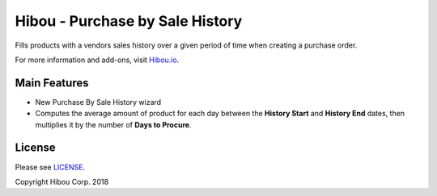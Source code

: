 ********************************
Hibou - Purchase by Sale History
********************************
Fills products with a vendors sales history over a given period of time when creating a purchase order.

For more information and add-ons, visit `Hibou.io <https://hibou.io/docs/hibou-odoo-suite-1/purchase-by-sale-history-114>`_.


=============
Main Features
=============

* New Purchase By Sale History wizard
* Computes the average amount of product for each day between the **History Start** and **History End** dates, then multiplies it by the number of **Days to Procure**.

.. image:: https://user-images.githubusercontent.com/15882954/44733105-b5b52300-aa9b-11e8-837d-01b06ee27d08.png
    :alt: 'Equipment Detail'
    :width: 988
    :align: left


=======
License
=======

Please see `LICENSE <https://github.com/hibou-io/hibou-odoo-suite/blob/11.0/LICENSE>`_.

Copyright Hibou Corp. 2018